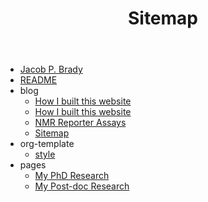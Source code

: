 #+TITLE: Sitemap

- [[file:index.org][Jacob P. Brady]]
- [[file:README.org][README]]
- blog
  - [[file:blog/how_i_built_this_page.org][How I built this website]]
  - [[file:blog/19F_nmr.org][How I built this website]]
  - [[file:blog/reporter_assays.org][NMR Reporter Assays]]
  - [[file:blog/sitemap.org][Sitemap]]
- org-template
  - [[file:org-template/style.org][style]]
- pages
  - [[file:pages/phd.org][My PhD Research]]
  - [[file:pages/postdoc.org][My Post-doc Research]]